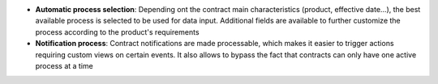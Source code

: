 - **Automatic process selection**: Depending ont the contract main
  characteristics (product, effective date...), the best available process is
  selected to be used for data input. Additional fields are available to
  further customize the process according to the product's requirements

- **Notification process**: Contract notifications are made processable, which
  makes it easier to trigger actions requiring custom views on certain events.
  It also allows to bypass the fact that contracts can only have one active
  process at a time
